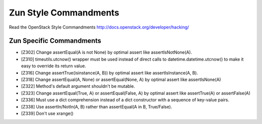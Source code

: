 Zun Style Commandments
======================

Read the OpenStack Style Commandments http://docs.openstack.org/developer/hacking/

Zun Specific Commandments
-------------------------

- [Z302] Change assertEqual(A is not None) by optimal assert like
  assertIsNotNone(A).
- [Z310] timeutils.utcnow() wrapper must be used instead of direct calls to
  datetime.datetime.utcnow() to make it easy to override its return value.
- [Z316] Change assertTrue(isinstance(A, B)) by optimal assert like
  assertIsInstance(A, B).
- [Z318] Change assertEqual(A, None) or assertEqual(None, A) by optimal assert
  like assertIsNone(A)
- [Z322] Method's default argument shouldn't be mutable.
- [Z323] Change assertEqual(True, A) or assertEqual(False, A) by optimal assert
  like assertTrue(A) or assertFalse(A)
- [Z336] Must use a dict comprehension instead of a dict constructor
  with a sequence of key-value pairs.
- [Z338] Use assertIn/NotIn(A, B) rather than assertEqual(A in B, True/False).
- [Z339] Don't use xrange()

